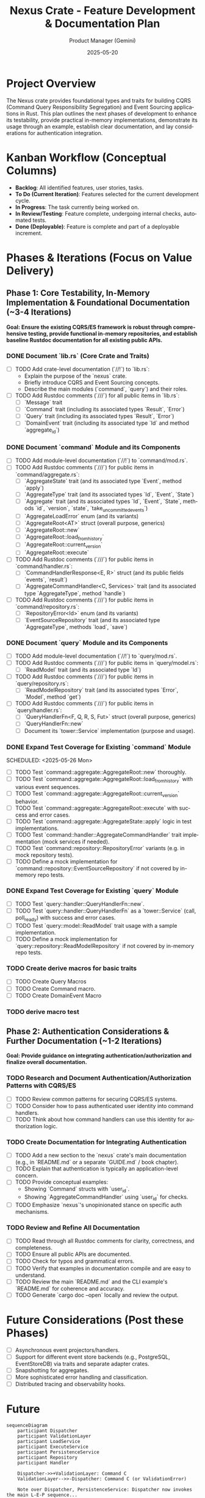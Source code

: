 #+TITLE: Nexus Crate - Feature Development & Documentation Plan
#+AUTHOR: Product Manager (Gemini)
#+DATE: 2025-05-20
#+LANGUAGE: en
#+OPTIONS: toc:nil num:nil H:4

:PROPERTIES:
:PROJECT_NAME: Nexus Crate Enhancements
:VERSION: (Next Version)
:PRIMARY_TECHNOLOGY: Rust
:PROJECT_STATUS: Planning
:END:

* Project Overview
  The Nexus crate provides foundational types and traits for building CQRS (Command Query Responsibility Segregation) and Event Sourcing applications in Rust. This plan outlines the next phases of development to enhance its testability, provide practical in-memory implementations, demonstrate its usage through an example, establish clear documentation, and lay considerations for authentication integration.

* Kanban Workflow (Conceptual Columns)
  - *Backlog*: All identified features, user stories, tasks.
  - *To Do (Current Iteration)*: Features selected for the current development cycle.
  - *In Progress*: The task currently being worked on.
  - *In Review/Testing*: Feature complete, undergoing internal checks, automated tests.
  - *Done (Deployable)*: Feature is complete and part of a deployable increment.

* Phases & Iterations (Focus on Value Delivery)

** Phase 1: Core Testability, In-Memory Implementation & Foundational Documentation (~3-4 Iterations)
   *Goal: Ensure the existing CQRS/ES framework is robust through comprehensive testing, provide functional in-memory repositories, and establish baseline Rustdoc documentation for all existing public APIs.*

*** DONE Document `lib.rs` (Core Crate and Traits)
    SCHEDULED: <2025-05-21 Wed>
    :PROPERTIES:
    :CATEGORY: Documentation
    :EFFORT: 1.5d
    :END:
    - [-] TODO Add crate-level documentation (`//!`) to `lib.rs`:
      - Explain the purpose of the `nexus` crate.
      - Briefly introduce CQRS and Event Sourcing concepts.
      - Describe the main modules (`command`, `query`) and their roles.
    - [-] TODO Add Rustdoc comments (`///`) for all public items in `lib.rs`:
      - [ ] `Message` trait
      - [ ] `Command` trait (including its associated types `Result`, `Error`)
      - [ ] `Query` trait (including its associated types `Result`, `Error`)
      - [ ] `DomainEvent` trait (including its associated type `Id` and method `aggregate_id`)

*** DONE Document `command` Module and its Components
    SCHEDULED: <2025-05-22 Thu>
    :PROPERTIES:
    :CATEGORY: Documentation
    :EFFORT: 2d
    :END:
    - [-] TODO Add module-level documentation (`//!`) to `command/mod.rs`.
    - [-] TODO Add Rustdoc comments (`///`) for public items in `command/aggregate.rs`:
      - [ ] `AggregateState` trait (and its associated type `Event`, method `apply`)
      - [ ] `AggregateType` trait (and its associated types `Id`, `Event`, `State`)
      - [ ] `Aggregate` trait (and its associated types `Id`, `Event`, `State`, methods `id`, `version`, `state`, `take_uncommitted_events`)
      - [ ] `AggregateLoadError` enum (and its variants)
      - [ ] `AggregateRoot<AT>` struct (overall purpose, generics)
      - [ ] `AggregateRoot::new`
      - [ ] `AggregateRoot::load_from_history`
      - [ ] `AggregateRoot::current_version`
      - [ ] `AggregateRoot::execute`
    - [-] TODO Add Rustdoc comments (`///`) for public items in `command/handler.rs`:
      - [ ] `CommandHandlerResponse<E, R>` struct (and its public fields `events`, `result`)
      - [ ] `AggregateCommandHandler<C, Services>` trait (and its associated type `AggregateType`, method `handle`)
    - [-] TODO Add Rustdoc comments (`///`) for public items in `command/repository.rs`:
      - [ ] `RepositoryError<Id>` enum (and its variants)
      - [ ] `EventSourceRepository` trait (and its associated type `AggregateType`, methods `load`, `save`)

*** DONE Document `query` Module and its Components
    SCHEDULED: <2025-05-23 Fri>
    :PROPERTIES:
    :CATEGORY: Documentation
    :EFFORT: 1.5d
    :END:
    - [-] TODO Add module-level documentation (`//!`) to `query/mod.rs`.
    - [-] TODO Add Rustdoc comments (`///`) for public items in `query/model.rs`:
      - [ ] `ReadModel` trait (and its associated type `Id`)
    - [-] TODO Add Rustdoc comments (`///`) for public items in `query/repository.rs`:
      - [ ] `ReadModelRepository` trait (and its associated types `Error`, `Model`, method `get`)
    - [-] TODO Add Rustdoc comments (`///`) for public items in `query/handler.rs`:
      - [ ] `QueryHandlerFn<F, Q, R, S, Fut>` struct (overall purpose, generics)
      - [ ] `QueryHandlerFn::new`
      - [ ] Document its `tower::Service` implementation (purpose and usage).

*** DONE Expand Test Coverage for Existing `command` Module

    SCHEDULED: <2025-05-26 Mon>
    :PROPERTIES:
    :CATEGORY: Testing
    :EFFORT: 3d
    :END:
    - [-] TODO Test `command::aggregate::AggregateRoot::new` thoroughly.
    - [-] TODO Test `command::aggregate::AggregateRoot::load_from_history` with various event sequences.
    - [-] TODO Test `command::aggregate::AggregateRoot::current_version` behavior.
    - [-] TODO Test `command::aggregate::AggregateRoot::execute` with success and error cases.
    - [-] TODO Test `command::aggregate::AggregateState::apply` logic in test implementations.
    - [-] TODO Test `command::handler::AggregateCommandHandler` trait implementation (mock services if needed).
    - [-] TODO Test `command::repository::RepositoryError` variants (e.g. in mock repository tests).
    - [-] TODO Define a mock implementation for `command::repository::EventSourceRepository` if not covered by in-memory repo tests.

*** DONE Expand Test Coverage for Existing `query` Module
    SCHEDULED: <2025-05-28 Wed>
    :PROPERTIES:
    :CATEGORY: Testing
    :EFFORT: 2d
    :END:
    - [-] TODO Test `query::handler::QueryHandlerFn::new`.
    - [-] TODO Test `query::handler::QueryHandlerFn` as a `tower::Service` (call, poll_ready) with success and error cases.
    - [-] TODO Test `query::model::ReadModel` trait usage with a sample implementation.
    - [-] TODO Define a mock implementation for `query::repository::ReadModelRepository` if not covered by in-memory repo tests.


*** TODO Create derive macros for basic traits
    SCHEDULED: <2025-06-08 Sun>
    :PROPERTIES:
    :CATEGORY: Macros
    :EFFORT: 2d
    :END:
    - [ ] TODO Create Query Macros
    - [-] TODO Create Command macro.
    - [ ] TODO Create DomainEvent Macro

*** TODO derive macro test



** Phase 2: Authentication Considerations & Further Documentation (~1-2 Iterations)
   *Goal: Provide guidance on integrating authentication/authorization and finalize overall documentation.*

*** TODO Research and Document Authentication/Authorization Patterns with CQRS/ES
    SCHEDULED: <2025-06-16 Mon>
    :PROPERTIES:
    :CATEGORY: Documentation
    :EFFORT: 1.5d
    :END:
    - [-] TODO Review common patterns for securing CQRS/ES systems.
    - [-] TODO Consider how to pass authenticated user identity into command handlers.
    - [-] TODO Think about how command handlers can use this identity for authorization logic.

*** TODO Create Documentation for Integrating Authentication
    SCHEDULED: <2025-06-17 Tue>
    :PROPERTIES:
    :CATEGORY: Documentation
    :EFFORT: 1d
    :END:
    - [-] TODO Add a new section to the `nexus` crate's main documentation (e.g., in `README.md` or a separate `GUIDE.md` / book chapter).
    - [-] TODO Explain that authentication is typically an application-level concern.
    - [-] TODO Provide conceptual examples:
      - Showing `Command` structs with `user_id`.
      - Showing `AggregateCommandHandler` using `user_id` for checks.
    - [-] TODO Emphasize `nexus`'s unopinionated stance on specific auth mechanisms.

*** TODO Review and Refine All Documentation
    SCHEDULED: <2025-06-18 Wed>
    :PROPERTIES:
    :CATEGORY: Documentation
    :EFFORT: 2d
    :END:
    - [-] TODO Read through all Rustdoc comments for clarity, correctness, and completeness.
    - [-] TODO Ensure all public APIs are documented.
    - [-] TODO Check for typos and grammatical errors.
    - [-] TODO Verify that examples in documentation compile and are easy to understand.
    - [-] TODO Review the main `README.md` and the CLI example's `README.md` for coherence and accuracy.
    - [-] TODO Generate `cargo doc --open` locally and review the output.

* Future Considerations (Post these Phases)
  - [-] Asynchronous event projectors/handlers.
  - [-] Support for different event store backends (e.g., PostgreSQL, EventStoreDB) via traits and separate adapter crates.
  - [-] Snapshotting for aggregates.
  - [-] More sophisticated error handling and classification.
  - [-] Distributed tracing and observability hooks.



* Future
#+begin_src mermaid
sequenceDiagram
    participant Dispatcher
    participant ValidationLayer
    participant LoadService
    participant ExecuteService
    participant PersistenceService
    participant Repository
    participant Handler

    Dispatcher->>+ValidationLayer: Command C
    ValidationLayer-->>-Dispatcher: Command C (or ValidationError)

    Note over Dispatcher, PersistenceService: Dispatcher now invokes the main L-E-P sequence...

    Dispatcher->>+LoadService: Command C (contains Target ID)
    LoadService->>+Repository: load(Target ID)
    Repository-->>-LoadService: Result<AggregateRoot<AT>, RepoError>
    alt Success
        LoadService-->> ExecuteService: AggregateRoot<AT> + Command C
    else Error
        LoadService-->>Dispatcher: PipelineError::Load(RepoError)
    end

    Note over LoadService, ExecuteService: LoadService passes loaded state + original command

    ExecuteService->>+Handler: handle(State, Command C, Services)
    Handler-->>-ExecuteService: Result<Response{Events, CmdResult}, CmdError>
    alt Success
        ExecuteService->>ExecuteService: Apply Events to AggregateRoot state
        ExecuteService-->> PersistenceService: Updated AggregateRoot<AT> + CmdResult
    else Domain Error
        ExecuteService-->>Dispatcher: PipelineError::Execution(CmdError)
    end

    Note over ExecuteService, PersistenceService: ExecuteService passes mutated state + command result

    PersistenceService->>+Repository: save(Updated AggregateRoot<AT>)
    Repository-->>-PersistenceService: Result<(), RepoError>
    alt Success
        PersistenceService-->>Dispatcher: CmdResult (Final Success)
    else Error (e.g., Conflict)
        PersistenceService-->>Dispatcher: PipelineError::Persistence(RepoError)
    end
#+end_src
